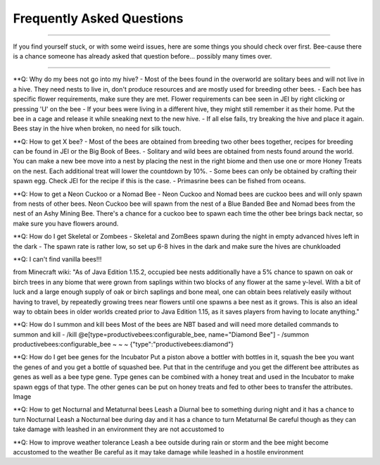 ==========================
Frequently Asked Questions
==========================
.. _FAQ:

--------------------------

If you find yourself stuck, or with some weird issues,
here are some things you should check over first.
Bee-cause there is a chance someone has already asked
that question before...  possibly many times over.

--------------------------------------------------------

**Q: Why do my bees not go into my hive?
- Most of the bees found in the overworld are solitary bees and will not live in a hive. They need nests to live in, don't produce resources and are mostly used for breeding other bees.
- Each bee has specific flower requirements, make sure they are met. Flower requirements can bee seen in JEI by right clicking or pressing 'U' on the bee
- If your bees were living in a different hive, they might still remember it as their home. Put the bee in a cage and release it while sneaking next to the new hive.
- If all else fails, try breaking the hive and place it again. Bees stay in the hive when broken, no need for silk touch.

**Q: How to get X bee?
- Most of the bees are obtained from breeding two other bees together, recipes for breeding can be found in JEI or the Big Book of Bees.
- Solitary and wild bees are obtained from nests found around the world. You can make a new bee move into a nest by placing the nest in the right biome and then use one or more Honey Treats on the nest. Each additional treat will lower the countdown by 10%.
- Some bees can only be obtained by crafting their spawn egg. Check JEI for the recipe if this is the case.
- Primasrine bees can be fished from oceans.

**Q: How to get a Neon Cuckoo or a Nomad Bee
- Neon Cuckoo and Nomad bees are cuckoo bees and will only spawn from nests of other bees. Neon Cuckoo bee will spawn from the nest of a Blue Banded Bee and Nomad bees from the nest of an Ashy Mining Bee. There's a chance for a cuckoo bee to spawn each time the other bee brings back nectar, so make sure you have flowers around.

**Q: How do I get Skeletal or Zombees
- Skeletal and ZomBees spawn during the night in empty advanced hives left in the dark
- The spawn rate is rather low, so set up 6-8 hives in the dark and make sure the hives are chunkloaded

**Q: I can't find vanilla bees!!!

from Minecraft wiki:
"As of Java Edition 1.15.2, occupied bee nests additionally have a 5% chance to spawn on oak or birch trees in any biome that were grown from saplings within two blocks of any flower at the same y-level. With a bit of luck and a large enough supply of oak or birch saplings and bone meal, one can obtain bees relatively easily without having to travel, by repeatedly growing trees near flowers until one spawns a bee nest as it grows. This is also an ideal way to obtain bees in older worlds created prior to Java Edition 1.15, as it saves players from having to locate anything."

**Q: How do I summon and kill bees
Most of the bees are NBT based and will need more detailed commands to summon and kill
- /kill @e[type=productivebees:configurable_bee, name="Diamond Bee"]
- /summon productivebees:configurable_bee ~ ~ ~ {"type":"productivebees:diamond"}

**Q: How do I get bee genes for the Incubator
Put a piston above a bottler with bottles in it, squash the bee you want the genes of and you get a bottle of squashed bee. Put that in the centrifuge and you get the different bee attributes as genes as well as a bee type gene.
Type genes can be combined with a honey treat and used in the Incubator to make spawn eggs of that type.
The other genes can be put on honey treats and fed to other bees to transfer the attributes.
Image

**Q: How to get Nocturnal and Metaturnal bees
Leash a Diurnal bee to something during night and it has a chance to turn Nocturnal
Leash a Nocturnal bee during day and it has a chance to turn Metaturnal
Be careful though as they can take damage with leashed in an environment they are not accustomed to

**Q: How to improve weather tolerance
Leash a bee outside during rain or storm and the bee might become accustomed to the weather
Be careful as it may take damage while leashed in a hostile environment
